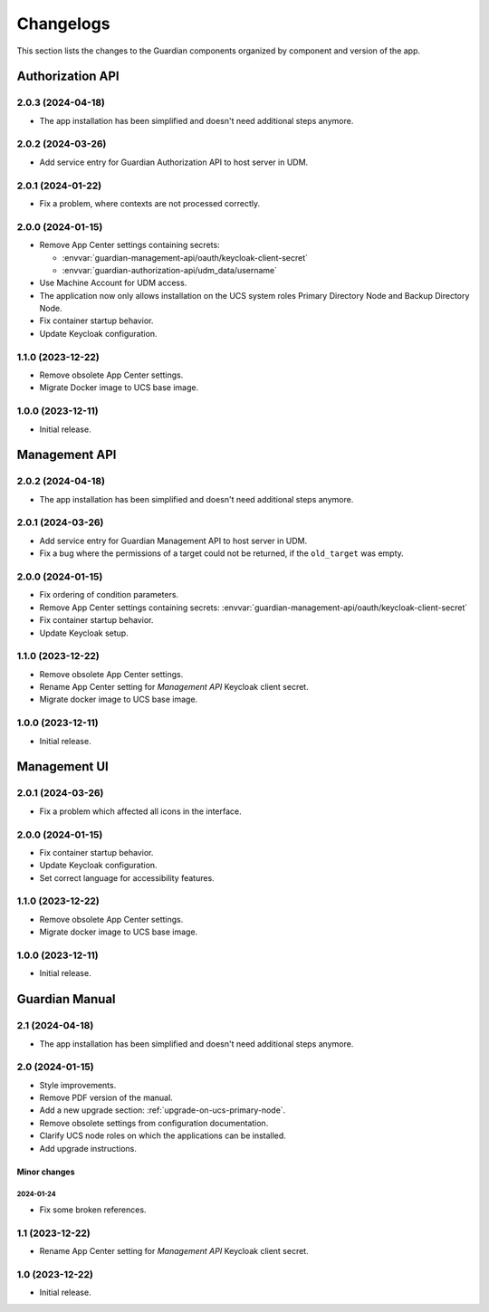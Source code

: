 .. _changelog:

**********
Changelogs
**********

This section lists the changes to the Guardian components organized by
component and version of the app.

Authorization API
=================

2.0.3 (2024-04-18)
------------------

* The app installation has been simplified and doesn't need additional steps anymore.

2.0.2 (2024-03-26)
------------------

* Add service entry for Guardian Authorization API to host server in UDM.

2.0.1 (2024-01-22)
------------------

* Fix a problem, where contexts are not processed correctly.

2.0.0 (2024-01-15)
------------------

* Remove App Center settings containing secrets:

  * :envvar:`guardian-management-api/oauth/keycloak-client-secret`
  * :envvar:`guardian-authorization-api/udm_data/username`

* Use Machine Account for UDM access.

* The application now only allows installation on the UCS system roles
  Primary Directory Node and Backup Directory Node.

* Fix container startup behavior.

* Update Keycloak configuration.

1.1.0 (2023-12-22)
------------------

* Remove obsolete App Center settings.

* Migrate Docker image to UCS base image.

1.0.0 (2023-12-11)
------------------

* Initial release.


Management API
==============

2.0.2 (2024-04-18)
------------------

* The app installation has been simplified and doesn't need additional steps anymore.

2.0.1 (2024-03-26)
------------------

* Add service entry for Guardian Management API to host server in UDM.
* Fix a bug where the permissions of a target could not be returned, if the ``old_target`` was empty.

2.0.0 (2024-01-15)
------------------

* Fix ordering of condition parameters.

* Remove App Center settings containing secrets:
  :envvar:`guardian-management-api/oauth/keycloak-client-secret`

* Fix container startup behavior.

* Update Keycloak setup.

1.1.0 (2023-12-22)
------------------

* Remove obsolete App Center settings.
* Rename App Center setting for *Management API* Keycloak client secret.
* Migrate docker image to UCS base image.

1.0.0 (2023-12-11)
------------------

* Initial release.

Management UI
==============

2.0.1 (2024-03-26)
------------------

* Fix a problem which affected all icons in the interface.

2.0.0 (2024-01-15)
------------------

* Fix container startup behavior.
* Update Keycloak configuration.
* Set correct language for accessibility features.

1.1.0 (2023-12-22)
------------------

* Remove obsolete App Center settings.
* Migrate docker image to UCS base image.

1.0.0 (2023-12-11)
------------------

* Initial release.

Guardian Manual
===============

2.1 (2024-04-18)
----------------

* The app installation has been simplified and doesn't need additional steps anymore.

2.0 (2024-01-15)
----------------

* Style improvements.
* Remove PDF version of the manual.
* Add a new upgrade section: :ref:`upgrade-on-ucs-primary-node`.
* Remove obsolete settings from configuration documentation.
* Clarify UCS node roles on which the applications can be installed.
* Add upgrade instructions.

Minor changes
~~~~~~~~~~~~~

2024-01-24
""""""""""

* Fix some broken references.

1.1 (2023-12-22)
----------------

* Rename App Center setting for *Management API* Keycloak client secret.

1.0 (2023-12-22)
----------------

* Initial release.

